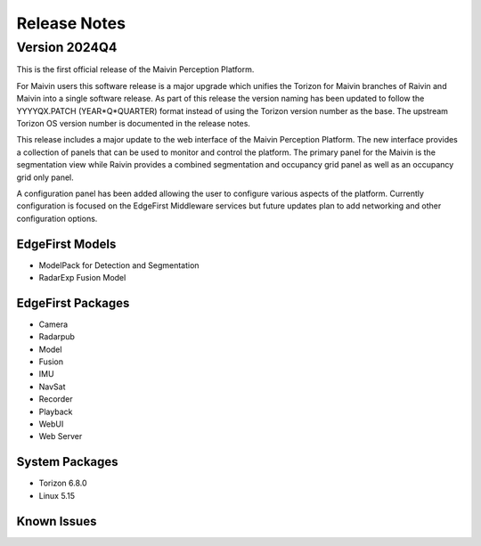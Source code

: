 .. _release_notes:

Release Notes
=============

Version 2024Q4
--------------

This is the first official release of the Maivin Perception Platform.

For Maivin users this software release is a major upgrade which unifies the Torizon for Maivin
branches of Raivin and Maivin into a single software release.  As part of this release the version
naming has been updated to follow the YYYYQX.PATCH (YEAR*Q*QUARTER) format instead of using the 
Torizon version number as the base.  The upstream Torizon OS version number is documented in the 
release notes.

This release includes a major update to the web interface of the Maivin Perception Platform.  The new
interface provides a collection of panels that can be used to monitor and control the platform.  The
primary panel for the Maivin is the segmentation view while Raivin provides a combined segmentation
and occupancy grid panel as well as an occupancy grid only panel.

A configuration panel has been added allowing the user to configure various aspects of the platform.
Currently configuration is focused on the EdgeFirst Middleware services but future updates plan to
add networking and other configuration options.

EdgeFirst Models
~~~~~~~~~~~~~~~~

- ModelPack for Detection and Segmentation
- RadarExp Fusion Model

EdgeFirst Packages
~~~~~~~~~~~~~~~~~~

- Camera
- Radarpub
- Model
- Fusion
- IMU
- NavSat
- Recorder
- Playback
- WebUI
- Web Server

System Packages
~~~~~~~~~~~~~~~

- Torizon 6.8.0
- Linux 5.15

Known Issues
~~~~~~~~~~~~
